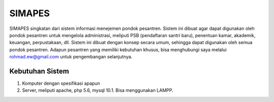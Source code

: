 ###################
SIMAPES
###################

SIMAPES singkatan dari sistem informasi menejemen pondok pesantren. Sistem ini 
dibuat agar dapat digunakan oleh pondok pesantren untuk mengelola administrasi, 
meliputi PSB (pendaftaran santri baru), penentuan kamar, akademik, keuangan,
perpustakaan, dll. Sistem ini dibuat dengan konsep secara umum, sehingga dapat 
digunakan oleh semua pondok pesantren. Adapun pesantren yang memiliki 
kebutuhan khusus, bisa menghubungi saya melalui rohmad.ew@gmail.com untuk 
pengembangan selanjutnya. 

*******************
Kebutuhan Sistem
*******************
1. Komputer dengan spesifikasi apapun
2. Server, meliputi apache, php 5.6, mysql 10.1. Bisa menggunakan LAMPP.